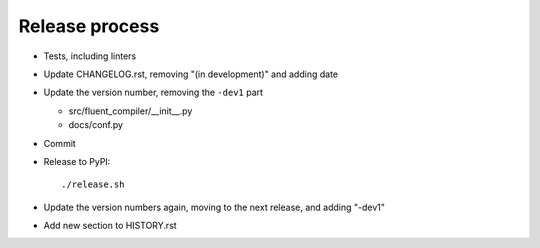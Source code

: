 Release process
===============

* Tests, including linters

* Update CHANGELOG.rst, removing "(in development)" and adding date

* Update the version number, removing the ``-dev1`` part

  * src/fluent_compiler/__init__.py
  * docs/conf.py

* Commit

* Release to PyPI::

    ./release.sh

* Update the version numbers again, moving to the next release, and adding "-dev1"

* Add new section to HISTORY.rst
